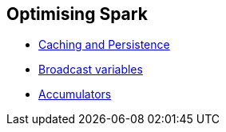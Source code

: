 == Optimising Spark

* link:spark-rdd-caching.adoc[Caching and Persistence]
* link:spark-broadcast.adoc[Broadcast variables]
* link:spark-accumulators.adoc[Accumulators]
